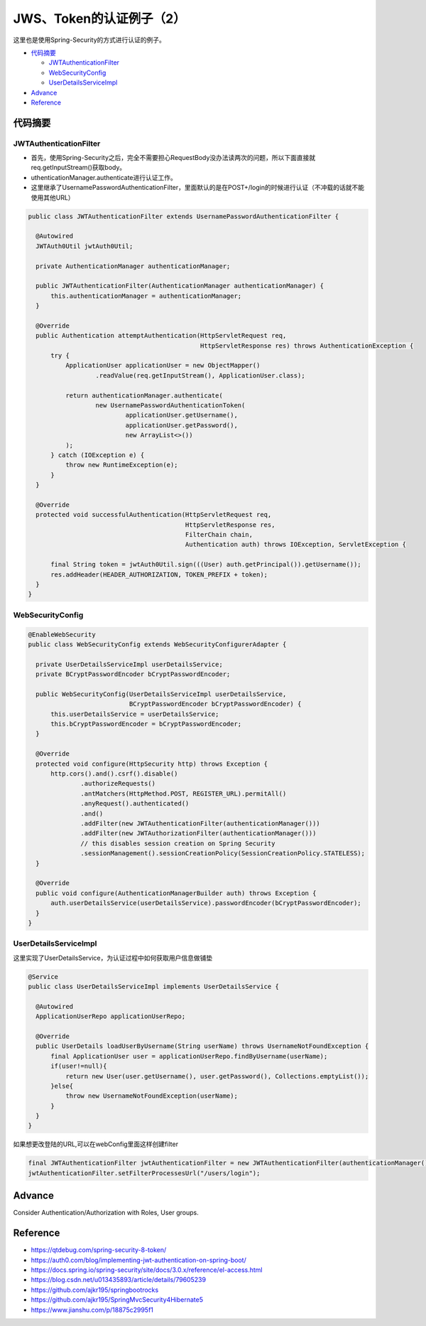 JWS、Token的认证例子（2）
=============================

这里也是使用Spring-Security的方式进行认证的例子。

* `代码摘要`_

  * `JWTAuthenticationFilter`_
  * `WebSecurityConfig`_
  * `UserDetailsServiceImpl`_

* `Advance`_
* `Reference`_



代码摘要
---------------

JWTAuthenticationFilter
^^^^^^^^^^^^^^^^^^^^^^^^^^^^

* 首先，使用Spring-Security之后，完全不需要担心RequestBody没办法读两次的问题，所以下面直接就req.getInputStream()获取body。
* uthenticationManager.authenticate进行认证工作。
* 这里继承了UsernamePasswordAuthenticationFilter，里面默认的是在POST+/login的时候进行认证（不冲载的话就不能使用其他URL）

.. code-block:: java
  
  public class JWTAuthenticationFilter extends UsernamePasswordAuthenticationFilter {
  
    @Autowired
    JWTAuth0Util jwtAuth0Util;
  
    private AuthenticationManager authenticationManager;
  
    public JWTAuthenticationFilter(AuthenticationManager authenticationManager) {
        this.authenticationManager = authenticationManager;
    }
  
    @Override
    public Authentication attemptAuthentication(HttpServletRequest req,
                                                HttpServletResponse res) throws AuthenticationException {
        try {
            ApplicationUser applicationUser = new ObjectMapper()
                    .readValue(req.getInputStream(), ApplicationUser.class);

            return authenticationManager.authenticate(
                    new UsernamePasswordAuthenticationToken(
                            applicationUser.getUsername(),
                            applicationUser.getPassword(),
                            new ArrayList<>())
            );
        } catch (IOException e) {
            throw new RuntimeException(e);
        }
    }
  
    @Override
    protected void successfulAuthentication(HttpServletRequest req,
                                            HttpServletResponse res,
                                            FilterChain chain,
                                            Authentication auth) throws IOException, ServletException {

        final String token = jwtAuth0Util.sign(((User) auth.getPrincipal()).getUsername());
        res.addHeader(HEADER_AUTHORIZATION, TOKEN_PREFIX + token);
    }
  }


WebSecurityConfig
^^^^^^^^^^^^^^^^^^^^^^

.. code-block:: java
  
  @EnableWebSecurity
  public class WebSecurityConfig extends WebSecurityConfigurerAdapter {
  
    private UserDetailsServiceImpl userDetailsService;
    private BCryptPasswordEncoder bCryptPasswordEncoder;
  
    public WebSecurityConfig(UserDetailsServiceImpl userDetailsService,
                             BCryptPasswordEncoder bCryptPasswordEncoder) {
        this.userDetailsService = userDetailsService;
        this.bCryptPasswordEncoder = bCryptPasswordEncoder;
    }
  
    @Override
    protected void configure(HttpSecurity http) throws Exception {
        http.cors().and().csrf().disable()
                .authorizeRequests()
                .antMatchers(HttpMethod.POST, REGISTER_URL).permitAll()
                .anyRequest().authenticated()
                .and()
                .addFilter(new JWTAuthenticationFilter(authenticationManager()))
                .addFilter(new JWTAuthorizationFilter(authenticationManager()))
                // this disables session creation on Spring Security
                .sessionManagement().sessionCreationPolicy(SessionCreationPolicy.STATELESS);
    }

    @Override
    public void configure(AuthenticationManagerBuilder auth) throws Exception {
        auth.userDetailsService(userDetailsService).passwordEncoder(bCryptPasswordEncoder);
    }
  }


UserDetailsServiceImpl
^^^^^^^^^^^^^^^^^^^^^^^^^^^^

这里实现了UserDetailsService，为认证过程中如何获取用户信息做铺垫

.. code-block:: java
  
  @Service
  public class UserDetailsServiceImpl implements UserDetailsService {
  
    @Autowired
    ApplicationUserRepo applicationUserRepo;
  
    @Override
    public UserDetails loadUserByUsername(String userName) throws UsernameNotFoundException {
        final ApplicationUser user = applicationUserRepo.findByUsername(userName);
        if(user!=null){
            return new User(user.getUsername(), user.getPassword(), Collections.emptyList());
        }else{
            throw new UsernameNotFoundException(userName);
        }
    }
  }

如果想更改登陆的URL,可以在webConfig里面这样创建filter

.. code-block:: java
  
  final JWTAuthenticationFilter jwtAuthenticationFilter = new JWTAuthenticationFilter(authenticationManager());
  jwtAuthenticationFilter.setFilterProcessesUrl("/users/login");

Advance
--------------

Consider Authentication/Authorization with Roles, User groups.



Reference
-------------

* https://qtdebug.com/spring-security-8-token/
* https://auth0.com/blog/implementing-jwt-authentication-on-spring-boot/
* https://docs.spring.io/spring-security/site/docs/3.0.x/reference/el-access.html
* https://blog.csdn.net/u013435893/article/details/79605239
* https://github.com/ajkr195/springbootrocks
* https://github.com/ajkr195/SpringMvcSecurity4Hibernate5
* https://www.jianshu.com/p/18875c2995f1


.. index:: Security, Authentication, SpringBoot
